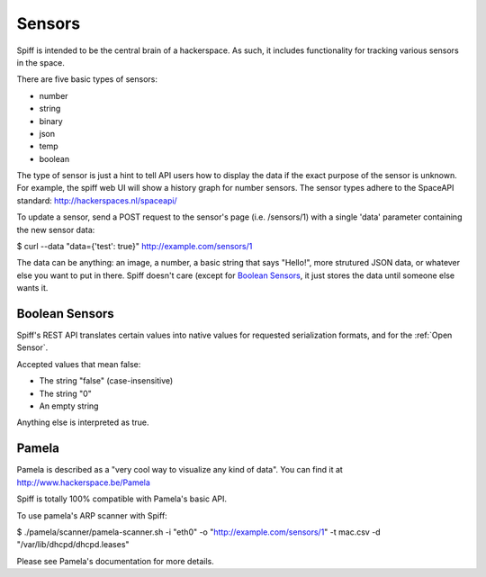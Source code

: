Sensors
-------

Spiff is intended to be the central brain of a hackerspace. As such, it
includes functionality for tracking various sensors in the space.

There are five basic types of sensors:

-  number
-  string
-  binary
-  json
-  temp
-  boolean

The type of sensor is just a hint to tell API users how to display the
data if the exact purpose of the sensor is unknown. For example, the
spiff web UI will show a history graph for number sensors. The sensor
types adhere to the SpaceAPI standard: http://hackerspaces.nl/spaceapi/

To update a sensor, send a POST request to the sensor's page (i.e.
/sensors/1) with a single 'data' parameter containing the new sensor
data:

$ curl --data "data={'test': true}" http://example.com/sensors/1

The data can be anything: an image, a number, a basic string that says
"Hello!", more strutured JSON data, or whatever else you want to put in
there. Spiff doesn't care (except for `Boolean Sensors`_, it just stores the data until someone else
wants it.

Boolean Sensors
~~~~~~~~~~~~~~~

Spiff's REST API translates certain values into native values for requested
serialization formats, and for the :ref:`Open Sensor`. 

Accepted values that mean false:

- The string "false" (case-insensitive)
- The string "0"
- An empty string

Anything else is interpreted as true.

Pamela
~~~~~~

Pamela is described as a "very cool way to visualize any kind of data".
You can find it at http://www.hackerspace.be/Pamela

Spiff is totally 100% compatible with Pamela's basic API.

To use pamela's ARP scanner with Spiff:

$ ./pamela/scanner/pamela-scanner.sh -i "eth0" -o
"http://example.com/sensors/1" -t mac.csv -d
"/var/lib/dhcpd/dhcpd.leases"

Please see Pamela's documentation for more details.



